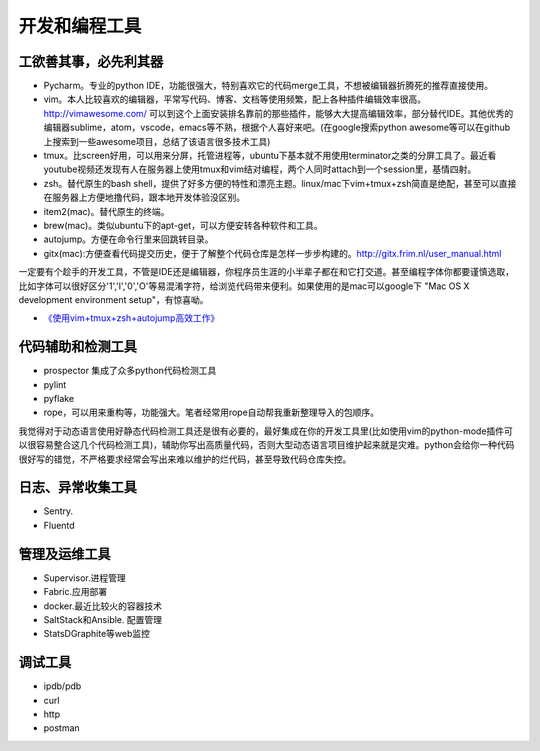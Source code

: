 .. _codingtools:

开发和编程工具
=====================================================================


工欲善其事，必先利其器
--------------------------------------------------

- Pycharm。专业的python IDE，功能很强大，特别喜欢它的代码merge工具，不想被编辑器折腾死的推荐直接使用。
- vim。本人比较喜欢的编辑器，平常写代码、博客、文档等使用频繁，配上各种插件编辑效率很高。http://vimawesome.com/ 可以到这个上面安装排名靠前的那些插件，能够大大提高编辑效率，部分替代IDE。其他优秀的编辑器sublime，atom，vscode，emacs等不熟，根据个人喜好来吧。(在google搜索python awesome等可以在github上搜索到一些awesome项目，总结了该语言很多技术工具)
- tmux。比screen好用，可以用来分屏，托管进程等，ubuntu下基本就不用使用terminator之类的分屏工具了。最近看youtube视频还发现有人在服务器上使用tmux和vim结对编程，两个人同时attach到一个session里，基情四射。
- zsh。替代原生的bash shell，提供了好多方便的特性和漂亮主题。linux/mac下vim+tmux+zsh简直是绝配，甚至可以直接在服务器上方便地撸代码，跟本地开发体验没区别。
- item2(mac)。替代原生的终端。
- brew(mac)。类似ubuntu下的apt-get，可以方便安转各种软件和工具。
- autojump。方便在命令行里来回跳转目录。
- gitx(mac):方便查看代码提交历史，便于了解整个代码仓库是怎样一步步构建的。http://gitx.frim.nl/user_manual.html

一定要有个趁手的开发工具，不管是IDE还是编辑器，你程序员生涯的小半辈子都在和它打交道。甚至编程字体你都要谨慎选取，比如字体可以很好区分'1','l','0','O'等易混淆字符，给浏览代码带来便利。如果使用的是mac可以google下 "Mac OS X development environment setup"，有惊喜呦。

* `《使用vim+tmux+zsh+autojump高效工作》 <http://ningning.today/2016/11/09/tools/vim-tmux-zsh-autojump/>`_

代码辅助和检测工具
--------------------------------------
- prospector 集成了众多python代码检测工具
- pylint
- pyflake
- rope，可以用来重构等，功能强大。笔者经常用rope自动帮我重新整理导入的包顺序。

我觉得对于动态语言使用好静态代码检测工具还是很有必要的，最好集成在你的开发工具里(比如使用vim的python-mode插件可以很容易整合这几个代码检测工具)，辅助你写出高质量代码，否则大型动态语言项目维护起来就是灾难。python会给你一种代码很好写的错觉，不严格要求经常会写出来难以维护的烂代码，甚至导致代码仓库失控。


日志、异常收集工具
--------------------------------------

- Sentry.
- Fluentd


管理及运维工具
--------------------------------------
- Supervisor.进程管理
- Fabric.应用部署
- docker.最近比较火的容器技术
- SaltStack和Ansible. 配置管理
- StatsD\Graphite等web监控

调试工具
--------------------------------------
- ipdb/pdb
- curl
- http
- postman
